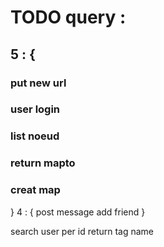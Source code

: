* TODO query :
**  5 : {
*** put  new url
***  user login
*** list noeud
*** return mapto
*** creat map
}
4 : {
post message
add friend
}

search user per id
return tag name
